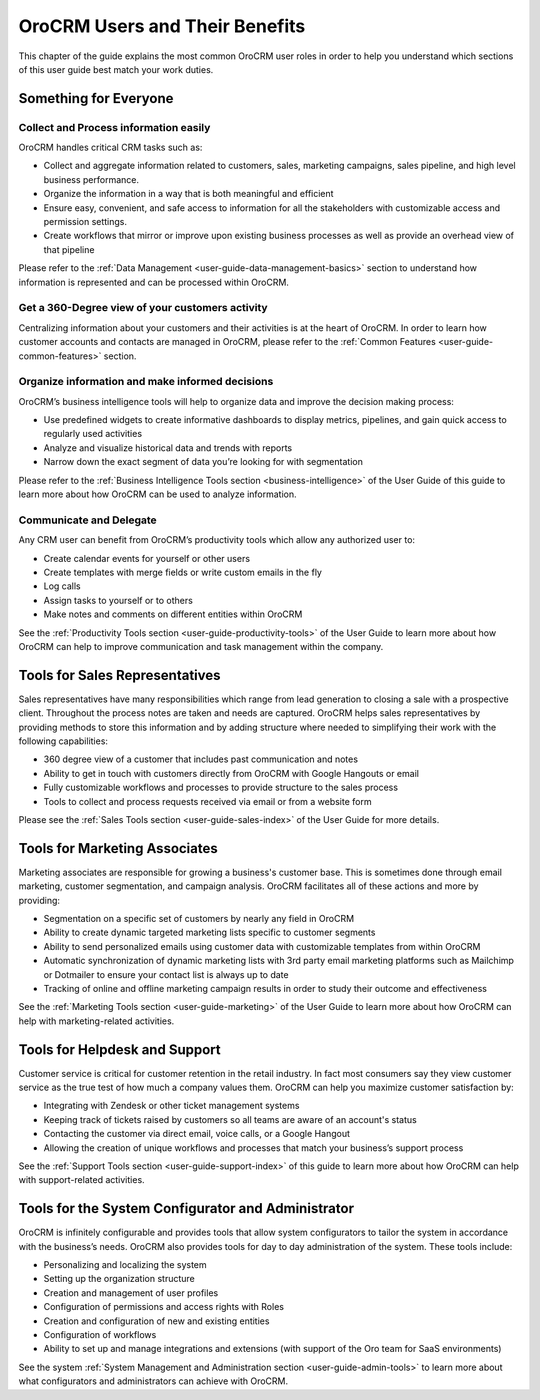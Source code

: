 .. _oro-benefits:

OroCRM Users and Their Benefits
===============================

This chapter of the guide explains the most common OroCRM user roles in order to help you understand which sections of 
this user guide best match your work duties.

Something for Everyone
----------------------

Collect and Process information easily
^^^^^^^^^^^^^^^^^^^^^^^^^^^^^^^^^^^^^^

OroCRM handles critical CRM tasks such as:

- Collect and aggregate information related to customers, sales, marketing campaigns, sales pipeline, and high level 
  business performance. 

- Organize the information in a way that is both meaningful and efficient

- Ensure easy, convenient, and safe access to information for all the stakeholders with customizable access and 
  permission settings. 

- Create workflows that mirror or improve upon existing business processes as well as provide an overhead view of that 
  pipeline  


Please refer to the :ref:`Data Management <user-guide-data-management-basics>` section to understand how information is 
represented and can be processed within OroCRM.



Get a 360-Degree view of your customers activity
^^^^^^^^^^^^^^^^^^^^^^^^^^^^^^^^^^^^^^^^^^^^^^^^

Centralizing information about your customers and their activities is at the heart of OroCRM. In order to learn how 
customer accounts and contacts are managed in OroCRM, please refer to the 
:ref:`Common Features <user-guide-common-features>` section.


Organize information and make informed decisions
^^^^^^^^^^^^^^^^^^^^^^^^^^^^^^^^^^^^^^^^^^^^^^^^

OroCRM’s business intelligence tools will help to organize data and improve the decision making process:

- Use predefined widgets to create informative dashboards to display metrics, pipelines, and gain quick access to 
  regularly used activities

- Analyze and visualize historical data and trends with reports

- Narrow down the exact segment of data you’re looking for with segmentation 

Please refer to the :ref:`Business Intelligence Tools section <business-intelligence>` of the User Guide of this 
guide to learn more about how OroCRM can be used to analyze information.


Communicate and Delegate
^^^^^^^^^^^^^^^^^^^^^^^^

Any CRM user can benefit from OroCRM’s productivity tools which allow any authorized user to:

- Create calendar events for yourself or other users

- Create templates with merge fields or write custom emails in the fly

- Log calls

- Assign tasks to yourself or to others 

- Make notes and comments on different entities within OroCRM

See the :ref:`Productivity Tools section <user-guide-productivity-tools>` of the User Guide to learn more about how OroCRM can help 
to improve communication and task management within the company.


Tools for Sales Representatives
-------------------------------

Sales representatives have many responsibilities which range from lead generation to closing a sale with a prospective 
client.  Throughout the process notes are taken and needs are captured.  OroCRM helps sales representatives by providing 
methods to store this information and by adding structure where needed to simplifying their work with the following 
capabilities:


- 360 degree view of a customer that includes past communication and notes

- Ability to get in touch with customers directly from OroCRM with Google Hangouts or email

- Fully customizable workflows and processes to provide structure to the sales process 

- Tools to collect and process requests received via email or from a website form

Please see the :ref:`Sales Tools section <user-guide-sales-index>` of the User Guide for more details.

  
Tools for Marketing Associates 
------------------------------

Marketing associates are responsible for growing a business's customer base.  This is sometimes done through email 
marketing, customer segmentation, and campaign analysis.  OroCRM facilitates all of these actions and more by providing:

- Segmentation on a specific set of customers by nearly any field  in OroCRM

- Ability to create dynamic targeted marketing lists specific to customer segments

- Ability to send personalized emails using customer data with customizable templates from within OroCRM 

- Automatic synchronization of dynamic marketing lists with 3rd party email marketing platforms such as Mailchimp or 
  Dotmailer to ensure your contact list is always up to date
  
- Tracking of online and offline marketing campaign results in order to study their outcome and effectiveness

See the :ref:`Marketing Tools section <user-guide-marketing>` of the User Guide to learn more about how OroCRM can help 
with marketing-related activities.



Tools for Helpdesk and Support 
------------------------------

Customer service is critical for customer retention in the retail industry.  In fact most consumers say they view 
customer service as the true test of how much a company values them.  OroCRM can help you maximize customer satisfaction 
by:


- Integrating with Zendesk or other ticket management systems 

- Keeping track of tickets raised by customers so all teams are aware of an account's status

- Contacting the customer via direct email, voice calls, or a Google Hangout

- Allowing the creation of unique workflows and processes that match your business’s support process

See the :ref:`Support Tools section <user-guide-support-index>` of this guide to learn more about how OroCRM can help 
with support-related activities.


Tools for the System Configurator and Administrator
---------------------------------------------------

OroCRM is infinitely configurable and provides tools that allow system configurators to tailor the system in accordance 
with the business’s needs. OroCRM also provides tools for day to day administration of the system. These tools include:

- Personalizing and localizing the system

- Setting up the organization structure

- Creation and management of user profiles

- Configuration of permissions and access rights with Roles

- Creation and configuration of new and existing entities

- Configuration of workflows

- Ability to set up and manage integrations and extensions (with support of the Oro team for SaaS environments)

  
See the system :ref:`System Management and Administration section <user-guide-admin-tools>` to learn more about what 
configurators and administrators can achieve with OroCRM.



